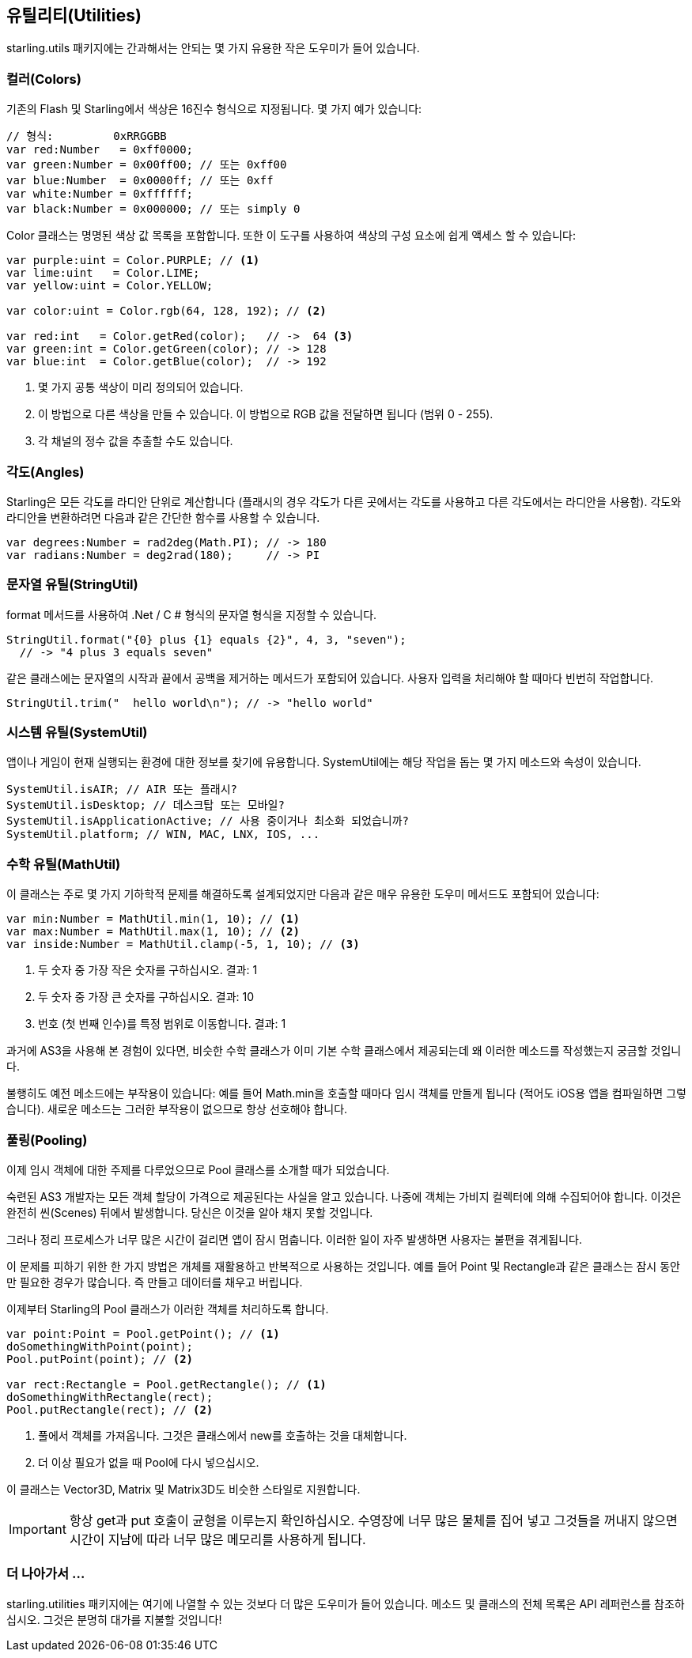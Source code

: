 == 유틸리티(Utilities)

starling.utils 패키지에는 간과해서는 안되는 몇 가지 유용한 작은 도우미가 들어 있습니다.

=== 컬러(Colors)

기존의 Flash 및 Starling에서 색상은 16진수 형식으로 지정됩니다.
몇 가지 예가 있습니다:

[source, as3]
----
// 형식:         0xRRGGBB
var red:Number   = 0xff0000;
var green:Number = 0x00ff00; // 또는 0xff00
var blue:Number  = 0x0000ff; // 또는 0xff
var white:Number = 0xffffff;
var black:Number = 0x000000; // 또는 simply 0
----

Color 클래스는 명명된 색상 값 목록을 포함합니다. 또한 이 도구를 사용하여 색상의 구성 요소에 쉽게 액세스 할 수 있습니다:

[source, as3]
----
var purple:uint = Color.PURPLE; // <1>
var lime:uint   = Color.LIME;
var yellow:uint = Color.YELLOW;

var color:uint = Color.rgb(64, 128, 192); // <2>

var red:int   = Color.getRed(color);   // ->  64 <3>
var green:int = Color.getGreen(color); // -> 128
var blue:int  = Color.getBlue(color);  // -> 192
----
<1> 몇 가지 공통 색상이 미리 정의되어 있습니다.
<2> 이 방법으로 다른 색상을 만들 수 있습니다. 이 방법으로 RGB 값을 전달하면 됩니다 (범위 0 - 255).
<3> 각 채널의 정수 값을 추출할 수도 있습니다.

=== 각도(Angles)

Starling은 모든 각도를 라디안 단위로 계산합니다 (플래시의 경우 각도가 다른 곳에서는 각도를 사용하고 다른 각도에서는 라디안을 사용함).
각도와 라디안을 변환하려면 다음과 같은 간단한 함수를 사용할 수 있습니다.

[source, as3]
----
var degrees:Number = rad2deg(Math.PI); // -> 180
var radians:Number = deg2rad(180);     // -> PI
----

=== 문자열 유틸(StringUtil)

format 메서드를 사용하여 .Net / C # 형식의 문자열 형식을 지정할 수 있습니다.

[source, as3]
----
StringUtil.format("{0} plus {1} equals {2}", 4, 3, "seven");
  // -> "4 plus 3 equals seven"
----

같은 클래스에는 문자열의 시작과 끝에서 공백을 제거하는 메서드가 포함되어 있습니다.
사용자 입력을 처리해야 할 때마다 빈번히 작업합니다.

[source, as3]
----
StringUtil.trim("  hello world\n"); // -> "hello world"
----

=== 시스템 유틸(SystemUtil)

앱이나 게임이 현재 실행되는 환경에 대한 정보를 찾기에 유용합니다.
SystemUtil에는 해당 작업을 돕는 몇 가지 메소드와 속성이 있습니다.

[source, as3]
----
SystemUtil.isAIR; // AIR 또는 플래시?
SystemUtil.isDesktop; // 데스크탑 또는 모바일?
SystemUtil.isApplicationActive; // 사용 중이거나 최소화 되었습니까?
SystemUtil.platform; // WIN, MAC, LNX, IOS, ...
----

=== 수학 유틸(MathUtil)

이 클래스는 주로 몇 가지 기하학적 문제를 해결하도록 설계되었지만 다음과 같은 매우 유용한 도우미 메서드도 포함되어 있습니다:

[source, as3]
----
var min:Number = MathUtil.min(1, 10); // <1>
var max:Number = MathUtil.max(1, 10); // <2>
var inside:Number = MathUtil.clamp(-5, 1, 10); // <3>
----
<1> 두 숫자 중 가장 작은 숫자를 구하십시오. 결과: 1
<2> 두 숫자 중 가장 큰 숫자를 구하십시오. 결과: 10
<3> 번호 (첫 번째 인수)를 특정 범위로 이동합니다. 결과: 1

과거에 AS3을 사용해 본 경험이 있다면, 비슷한 수학 클래스가 이미 기본 수학 클래스에서 제공되는데 왜 이러한 메소드를 작성했는지 궁금할 것입니다.

불행히도 예전 메소드에는 부작용이 있습니다: 예를 들어 Math.min을 호출할 때마다 임시 객체를 만들게 됩니다 (적어도 iOS용 앱을 컴파일하면 그렇습니다).
새로운 메소드는 그러한 부작용이 없으므로 항상 선호해야 합니다.

=== 풀링(Pooling)

이제 임시 객체에 대한 주제를 다루었으므로 Pool 클래스를 소개할 때가 되었습니다.

숙련된 AS3 개발자는 모든 객체 할당이 가격으로 제공된다는 사실을 알고 있습니다.
나중에 객체는 가비지 컬렉터에 의해 수집되어야 합니다.
이것은 완전히 씬(Scenes) 뒤에서 발생합니다.
당신은 이것을 알아 채지 못할 것입니다.

그러나 정리 프로세스가 너무 많은 시간이 걸리면 앱이 잠시 멈춥니다.
이러한 일이 자주 발생하면 사용자는 불편을 겪게됩니다.

이 문제를 피하기 위한 한 가지 방법은 개체를 재활용하고 반복적으로 사용하는 것입니다.
예를 들어 Point 및 Rectangle과 같은 클래스는 잠시 동안만 필요한 경우가 많습니다.
즉 만들고 데이터를 채우고 버립니다.

이제부터 Starling의 Pool 클래스가 이러한 객체를 처리하도록 합니다.

[source, as3]
----
var point:Point = Pool.getPoint(); // <1>
doSomethingWithPoint(point);
Pool.putPoint(point); // <2>

var rect:Rectangle = Pool.getRectangle(); // <1>
doSomethingWithRectangle(rect);
Pool.putRectangle(rect); // <2>
----
<1> 풀에서 객체를 가져옵니다. 그것은 클래스에서 new를 호출하는 것을 대체합니다.
<2> 더 이상 필요가 없을 때 Pool에 다시 넣으십시오.

이 클래스는 Vector3D, Matrix 및 Matrix3D도 비슷한 스타일로 지원합니다.

IMPORTANT: 항상 get과 put 호출이 균형을 이루는지 확인하십시오.
수영장에 너무 많은 물체를 집어 넣고 그것들을 꺼내지 않으면 시간이 지남에 따라 너무 많은 메모리를 사용하게 됩니다.

=== 더 나아가서 ...

starling.utilities 패키지에는 여기에 나열할 수 있는 것보다 더 많은 도우미가 들어 있습니다.
메소드 및 클래스의 전체 목록은 API 레퍼런스를 참조하십시오.
그것은 분명히 대가를 지불할 것입니다!
